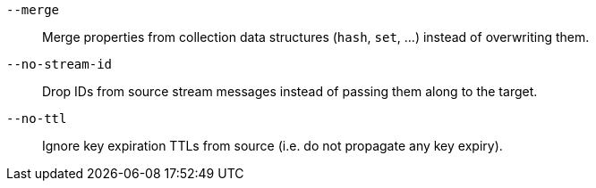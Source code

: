 `--merge`::
Merge properties from collection data structures (`hash`, `set`, ...) instead of overwriting them.

`--no-stream-id`::
Drop IDs from source stream messages instead of passing them along to the target.

`--no-ttl`::
Ignore key expiration TTLs from source (i.e. do not propagate any key expiry).
